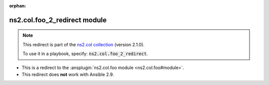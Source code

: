 .. Document meta

:orphan:

.. meta::
  :antsibull-docs: <ANTSIBULL_DOCS_VERSION>

.. Anchors

.. _ansible_collections.ns2.col.foo_2_redirect_module:

.. Title

ns2.col.foo_2_redirect module
+++++++++++++++++++++++++++++

.. Collection note

.. note::
    This redirect is part of the `ns2.col collection <https://galaxy.ansible.com/ui/repo/published/ns2/col/>`_ (version 2.1.0).

    To use it in a playbook, specify: :code:`ns2.col.foo_2_redirect`.

- This is a redirect to the :ansplugin:`ns2.col.foo module <ns2.col.foo#module>`.
- This redirect does **not** work with Ansible 2.9.
